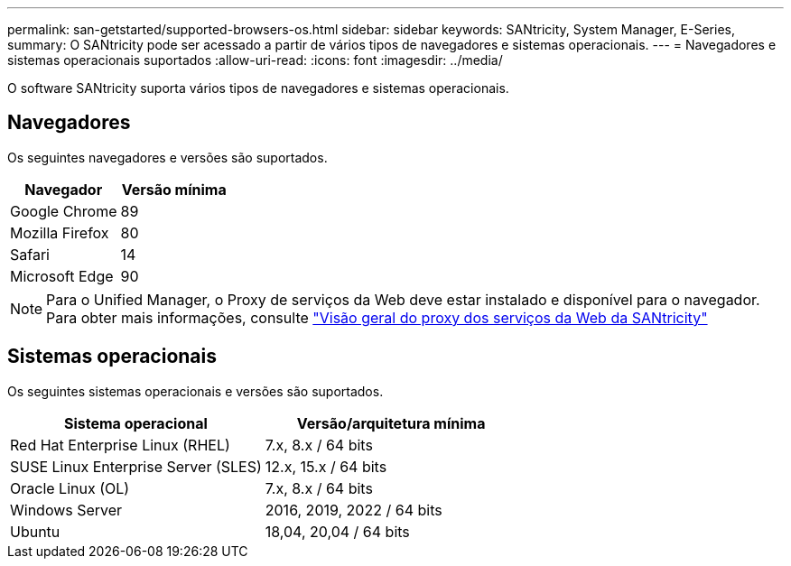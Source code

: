 ---
permalink: san-getstarted/supported-browsers-os.html 
sidebar: sidebar 
keywords: SANtricity, System Manager, E-Series, 
summary: O SANtricity pode ser acessado a partir de vários tipos de navegadores e sistemas operacionais. 
---
= Navegadores e sistemas operacionais suportados
:allow-uri-read: 
:icons: font
:imagesdir: ../media/


[role="lead"]
O software SANtricity suporta vários tipos de navegadores e sistemas operacionais.



== Navegadores

Os seguintes navegadores e versões são suportados.

[cols="1a,1a"]
|===
| Navegador | Versão mínima 


 a| 
Google Chrome
 a| 
89



 a| 
Mozilla Firefox
 a| 
80



 a| 
Safari
 a| 
14



 a| 
Microsoft Edge
 a| 
90

|===
[NOTE]
====
Para o Unified Manager, o Proxy de serviços da Web deve estar instalado e disponível para o navegador. Para obter mais informações, consulte https://docs.netapp.com/us-en/e-series/web-services-proxy/index.html["Visão geral do proxy dos serviços da Web da SANtricity"^]

====


== Sistemas operacionais

Os seguintes sistemas operacionais e versões são suportados.

[cols="1a,1a"]
|===
| Sistema operacional | Versão/arquitetura mínima 


 a| 
Red Hat Enterprise Linux (RHEL)
 a| 
7.x, 8.x / 64 bits



 a| 
SUSE Linux Enterprise Server (SLES)
 a| 
12.x, 15.x / 64 bits



 a| 
Oracle Linux (OL)
 a| 
7.x, 8.x / 64 bits



 a| 
Windows Server
 a| 
2016, 2019, 2022 / 64 bits



 a| 
Ubuntu
 a| 
18,04, 20,04 / 64 bits

|===